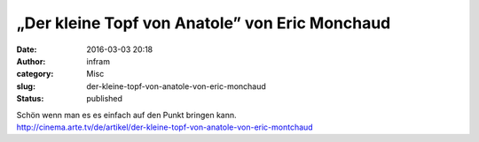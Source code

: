 „Der kleine Topf von Anatole” von Eric Monchaud
###############################################
:date: 2016-03-03 20:18
:author: infram
:category: Misc
:slug: der-kleine-topf-von-anatole-von-eric-monchaud
:status: published

| Schön wenn man es es einfach auf den Punkt bringen kann.
| http://cinema.arte.tv/de/artikel/der-kleine-topf-von-anatole-von-eric-montchaud
